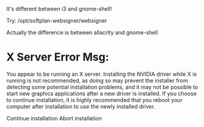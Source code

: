 It's different between i3 and gnome-shell!

Try:
/opt/softplan-websigner/websigner

Actually the difference is between allacrity and gnome-shell

* X Server Error Msg:
  You appear to be running an X server.  Installing the NVIDIA driver while X is running is not recommended, as doing so may prevent the installer
  from detecting some potential installation problems, and it may not be possible to start new graphics applications after a new driver is installed.
  If you choose to continue installation, it is highly recommended that you reboot your computer after installation to use the newly installed
  driver.

                                        Continue installation                             Abort installation
